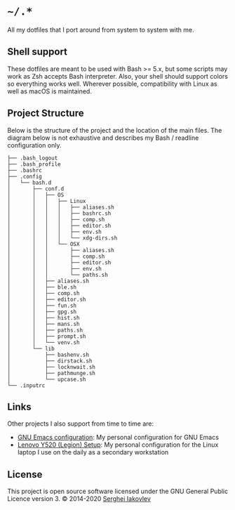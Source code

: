 * =~/.*=

  All my dotfiles that I port around from system to system with me.

** Shell support

   These dotfiles are meant to be used with Bash >= 5.x, but some scripts may
   work as Zsh accepts Bash interpreter.  Also, your shell should support
   colors so everything works well.  Wherever possible, compatibility with
   Linux as well as macOS is maintained.

** Project Structure

   Below is the structure of the project and the location of the main
   files. The diagram below is not exhaustive and describes my Bash / readline
   configuration only.

   #+begin_src
├── .bash_logout
├── .bash_profile
├── .bashrc
├── .config
│   └── bash.d
│       ├── conf.d
│       │   ├── OS
│       │   │   ├── Linux
│       │   │   │   ├── aliases.sh
│       │   │   │   ├── bashrc.sh
│       │   │   │   ├── comp.sh
│       │   │   │   ├── editor.sh
│       │   │   │   ├── env.sh
│       │   │   │   └── xdg-dirs.sh
│       │   │   └── OSX
│       │   │       ├── aliases.sh
│       │   │       ├── comp.sh
│       │   │       ├── editor.sh
│       │   │       ├── env.sh
│       │   │       └── paths.sh
│       │   ├── aliases.sh
│       │   ├── ble.sh
│       │   ├── comp.sh
│       │   ├── editor.sh
│       │   ├── fun.sh
│       │   ├── gpg.sh
│       │   ├── hist.sh
│       │   ├── mans.sh
│       │   ├── paths.sh
│       │   ├── prompt.sh
│       │   └── venv.sh
│       └── lib
│           ├── bashenv.sh
│           ├── dirstack.sh
│           ├── locknwait.sh
│           ├── pathmunge.sh
│           └── upcase.sh
└── .inputrc
   #+end_src

** Links

   Other projects I also support from time to time are:

- [[https://github.com/sergeyklay/.emacs.d][GNU Emacs configuration]]: My personal configuration for GNU Emacs
- [[https://github.com/sergeyklay/lenovo-legion-y520-15ikbn][Lenovo Y520 (Legion) Setup]]: My personal configuration for the Linux laptop I
  use on the daily as a secondary workstation

** License

   This project is open source software licensed under the GNU General Public
   Licence version 3.  © 2014-2020 [[https://github.com/sergeyklay][Serghei Iakovlev]]
